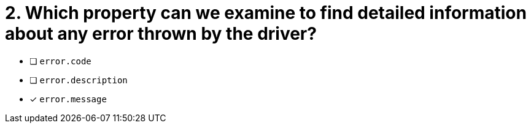 [.question]
= 2.  Which property can we examine to find detailed information about any error thrown by the driver?

- [ ] `error.code`
- [ ] `error.description`
- [*] `error.message`